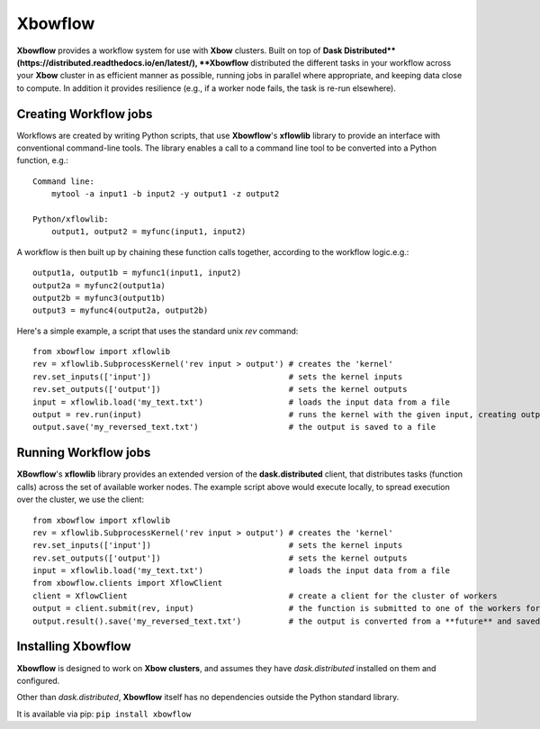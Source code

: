 ========
Xbowflow
========

**Xbowflow** provides a workflow system for use with **Xbow** clusters. Built on top of **Dask Distributed**(https://distributed.readthedocs.io/en/latest/), **Xbowflow** distributed the different tasks in your workflow across your **Xbow** cluster in as efficient manner as possible, running jobs in parallel where appropriate, and keeping data close to compute. In addition it provides resilience (e.g., if a worker node fails, the task is re-run elsewhere).

Creating Workflow jobs
_____________________
 

Workflows are created by writing Python scripts, that use **Xbowflow**'s **xflowlib** library to provide an interface with conventional command-line tools. The library enables a call to a command line tool to be converted into a Python function, e.g.::

    Command line:
        mytool -a input1 -b input2 -y output1 -z output2
    
    Python/xflowlib:
        output1, output2 = myfunc(input1, input2)

A workflow is then built up by chaining these function calls together, according to the workflow logic.e.g.::

    output1a, output1b = myfunc1(input1, input2)
    output2a = myfunc2(output1a)
    output2b = myfunc3(output1b)
    output3 = myfunc4(output2a, output2b)
    
    
Here's a simple example, a script that uses the standard unix *rev* command::

    from xbowflow import xflowlib
    rev = xflowlib.SubprocessKernel('rev input > output') # creates the 'kernel'
    rev.set_inputs(['input'])                             # sets the kernel inputs
    rev.set_outputs(['output'])                           # sets the kernel outputs
    input = xflowlib.load('my_text.txt')                  # loads the input data from a file
    output = rev.run(input)                               # runs the kernel with the given input, creating output
    output.save('my_reversed_text.txt')                   # the output is saved to a file
    
    
Running Workflow jobs
______________________


**XBowflow**'s **xflowlib** library provides an extended version of the **dask.distributed** client, that distributes tasks (function calls) across the set of available worker nodes. The example script above would execute locally, to spread execution over the cluster, we use the client::

    from xbowflow import xflowlib
    rev = xflowlib.SubprocessKernel('rev input > output') # creates the 'kernel'
    rev.set_inputs(['input'])                             # sets the kernel inputs
    rev.set_outputs(['output'])                           # sets the kernel outputs
    input = xflowlib.load('my_text.txt')                  # loads the input data from a file
    from xbowflow.clients import XflowClient
    client = XflowClient                                  # create a client for the cluster of workers
    output = client.submit(rev, input)                    # the function is submitted to one of the workers for execution
    output.result().save('my_reversed_text.txt')          # the output is converted from a **future** and saved to a file
    

Installing  Xbowflow
____________________

**Xbowflow** is designed to work on **Xbow clusters**, and assumes they have *dask.distributed* installed on them and configured.

Other than *dask.distributed*, **Xbowflow** itself has no dependencies outside the Python standard library.

It is available via pip:
``pip install xbowflow``



